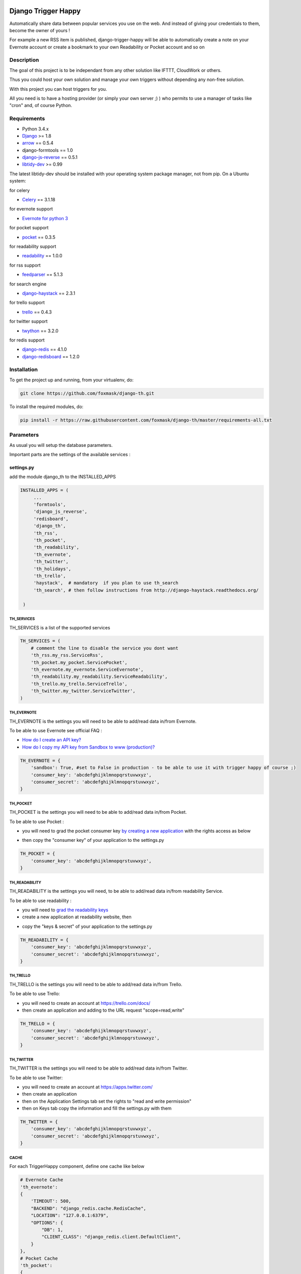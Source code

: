 .. image:: https://travis-ci.org/foxmask/django-th.svg?branch=master
    :target: https://travis-ci.org/foxmask/django-th
    :alt: Travis Status

.. image:: https://readthedocs.org/projects/trigger-happy/badge/?version=latest
    :target: https://readthedocs.org/projects/trigger-happy/?badge=latest
    :alt: Documentation status

.. image:: https://pypip.in/version/django-th/badge.svg
    :target: https://pypi.python.org/pypi/django-th/
    :alt: Latest version

.. image:: https://pypip.in/py_versions/django-th/badge.svg
    :target: https://pypi.python.org/pypi/django-th/
    :alt: Supported Python versions

.. image:: https://pypip.in/license/django-th/badge.svg
    :target: https://pypi.python.org/pypi/django-th/
    :alt: License


====================
Django Trigger Happy
====================

Automatically share data between popular services you use on the web.
And instead of giving your credentials to them, become the owner of yours !

For example a new RSS item is published, django-trigger-happy will be able to 
automatically create a note on your Evernote account or create a bookmark to
your own Readability or Pocket account and so on

.. image:: http://trigger-happy.eu/static/th_esb.png


Description
===========

The goal of this project is to be independant from any other solution like 
IFTTT, CloudWork or others.

Thus you could host your own solution and manage your own triggers without 
depending any non-free solution.

With this project you can host triggers for you.

All you need is to have a hosting provider (or simply your own server ;) )
who permits to use a manager of tasks like "cron" and, of course Python.

Requirements
============

* Python 3.4.x
* `Django <https://pypi.python.org/pypi/Django/>`_ >= 1.8
* `arrow <https://pypi.python.org/pypi/arrow>`_ == 0.5.4
* django-formtools == 1.0
* `django-js-reverse <https://pypi.python.org/pypi/django-js-reverse>`_ == 0.5.1
* `libtidy-dev <http://tidy.sourceforge.net/>`_  >= 0.99

The latest libtidy-dev should be installed with your operating system package manager, not from pip.
On a Ubuntu system: 
 
.. code:: system
    apt-get install libtidy-dev


for celery

* `Celery <http://www.celeryproject.org/>`_ == 3.1.18

for evernote support

* `Evernote for python 3 <https://github.com/evernote/evernote-sdk-python3>`_ 

for pocket support

* `pocket <https://pypi.python.org/pypi/pocket>`_  == 0.3.5

for readability support

* `readability <https://pypi.python.org/pypi/readability-api>`_ == 1.0.0

for rss support

* `feedparser <https://pypi.python.org/pypi/feedparser>`_  == 5.1.3

for search engine

* `django-haystack <https://github.com/django-haystack/django-haystack>`_ == 2.3.1

for trello support

* `trello <https://github.com/sarumont/py-trello>`_  == 0.4.3

for twitter support

* `twython <https://github.com/ryanmcgrath/twython>`_  == 3.2.0


for redis support 

* `django-redis <https://pypi.python.org/pypi/django-redis>`_ == 4.1.0
* `django-redisboard <https://pypi.python.org/pypi/django-redisboard>`_ == 1.2.0



Installation
============

To get the project up and running, from your virtualenv, do:

.. code:: system
    
    git clone https://github.com/foxmask/django-th.git
    

To install the required modules, do:

.. code:: system

    pip install -r https://raw.githubusercontent.com/foxmask/django-th/master/requirements-all.txt


Parameters
==========

As usual you will setup the database parameters.

Important parts are the settings of the available services :

settings.py 
-----------

add the module django_th to the INSTALLED_APPS


.. code:: python

   INSTALLED_APPS = (
        ...
        'formtools',
        'django_js_reverse',
        'redisboard',
        'django_th',
        'th_rss',
        'th_pocket',
        'th_readability',
        'th_evernote',
        'th_twitter',
        'th_holidays',
        'th_trello',
        'haystack',  # mandatory  if you plan to use th_search
        'th_search', # then follow instructions from http://django-haystack.readthedocs.org/

    )


TH_SERVICES
~~~~~~~~~~~

TH_SERVICES is a list of the supported services

.. code:: python

    TH_SERVICES = (
        # comment the line to disable the service you dont want
        'th_rss.my_rss.ServiceRss',
        'th_pocket.my_pocket.ServicePocket',
        'th_evernote.my_evernote.ServiceEvernote',
        'th_readability.my_readability.ServiceReadability',
        'th_trello.my_trello.ServiceTrello',
        'th_twitter.my_twitter.ServiceTwitter',
    )



TH_EVERNOTE
~~~~~~~~~~~

TH_EVERNOTE is the settings you will need to be able to add/read data in/from Evernote.

To be able to use Evernote see official FAQ :

* `How do I create an API key? <https://dev.evernote.com/support/faq.php#createkey>`_
* `How do I copy my API key from Sandbox to www (production)? <https://dev.evernote.com/support/faq.php#activatekey>`_

.. code:: python

    TH_EVERNOTE = {
        'sandbox': True, #set to False in production - to be able to use it with trigger happy of course ;)
        'consumer_key': 'abcdefghijklmnopqrstuvwxyz',
        'consumer_secret': 'abcdefghijklmnopqrstuvwxyz',
    }



TH_POCKET
~~~~~~~~~

TH_POCKET is the settings you will need to be able to add/read data in/from Pocket.

To be able to use Pocket :

* you will need to grad the pocket consumer key `by creating a new application <http://getpocket.com/developer/apps/>`_ with the rights access as below

.. image:: http://foxmask.info/public/trigger_happy/pocket_account_settings.png 

* then copy the "consumer key" of your application to the settings.py

.. code:: python

    TH_POCKET = {
        'consumer_key': 'abcdefghijklmnopqrstuvwxyz',
    }



TH_READABILITY
~~~~~~~~~~~~~~

TH_READABILITY is the settings you will need, to be able to add/read data in/from readability Service.

To be able to use readability :

* you will need to `grad the readability keys <https://readability.com/developers/api>`_
* create a new application at readability website, then

.. image:: http://foxmask.info/public/trigger_happy/readability_account_settings.png 

* copy the "keys & secret" of your application to the settings.py
 
.. code:: python

    TH_READABILITY = {
        'consumer_key': 'abcdefghijklmnopqrstuvwxyz',
        'consumer_secret': 'abcdefghijklmnopqrstuvwxyz',
    }



TH_TRELLO
~~~~~~~~~~

TH_TRELLO is the settings you will need to be able to add/read data in/from Trello.

To be able to use Trello:

* you will need to create an account at https://trello.com/docs/
* then create an application and adding to the URL request "scope=read,write"

.. image:: http://foxmask.info/public/trigger_happy/twitter_key_settings.png 

.. code:: python

    TH_TRELLO = {
        'consumer_key': 'abcdefghijklmnopqrstuvwxyz',
        'consumer_secret': 'abcdefghijklmnopqrstuvwxyz',
    }


TH_TWITTER
~~~~~~~~~~

TH_TWITTER is the settings you will need to be able to add/read data in/from Twitter.

To be able to use Twitter:

* you will need to create an account at https://apps.twitter.com/
* then create an application
* then on the Application Settings tab set the rights to "read and write permission"
* then on Keys tab copy the information and fill the settings.py with them

.. image:: http://foxmask.info/public/trigger_happy/twitter_key_settings.png 

.. code:: python

    TH_TWITTER = {
        'consumer_key': 'abcdefghijklmnopqrstuvwxyz',
        'consumer_secret': 'abcdefghijklmnopqrstuvwxyz',
    }

CACHE 
~~~~~

For each TriggerHappy component, define one cache like below 

.. code:: python

    # Evernote Cache
    'th_evernote':
    {
        'TIMEOUT': 500,
        "BACKEND": "django_redis.cache.RedisCache",
        "LOCATION": "127.0.0.1:6379",
        "OPTIONS": {
            "DB": 1,
            "CLIENT_CLASS": "django_redis.client.DefaultClient",
        }
    },
    # Pocket Cache
    'th_pocket':
    {
        'TIMEOUT': 500,
        "BACKEND": "django_redis.cache.RedisCache",
        "LOCATION": "127.0.0.1:6379",
        "OPTIONS": {
            "DB": 2,
            "CLIENT_CLASS": "django_redis.client.DefaultClient",
        }
    },
    # RSS Cache
    'th_rss':
    {
        'TIMEOUT': 500,
        "BACKEND": "django_redis.cache.RedisCache",
        "LOCATION": "127.0.0.1:6379",
        "OPTIONS": {
            "DB": 3,
            "CLIENT_CLASS": "django_redis.client.DefaultClient",
        }
    },
    # Readability
    'th_readability':
    {
        'TIMEOUT': 500,
        "BACKEND": "django_redis.cache.RedisCache",
        "LOCATION": "127.0.0.1:6379",
        "OPTIONS": {
            "DB": 4,
            "CLIENT_CLASS": "django_redis.client.DefaultClient",
        }
    },
    # Trello Cache
    'th_trello':
    {
        'TIMEOUT': 500,
        "BACKEND": "django_redis.cache.RedisCache",
        "LOCATION": "127.0.0.1:6379",
        "OPTIONS": {
            "DB": 5,
            "CLIENT_CLASS": "django_redis.client.DefaultClient",
        }
    },
    # Twitter Cache
    'th_twitter':
    {
        'TIMEOUT': 500,
        "BACKEND": "django_redis.cache.RedisCache",
        "LOCATION": "127.0.0.1:6379",
        "OPTIONS": {
            "DB": 6,
            "CLIENT_CLASS": "django_redis.client.DefaultClient",
        }
    },


CELERY 
~~~~~~

Celery will handle tasks itself to populate the cache from provider services
and then exploit it to publish the data to the expected consumer services


* From Settings


Define the broker then the scheduler

.. code:: python

    BROKER_URL = 'redis://localhost:6379/0'

    CELERYBEAT_SCHEDULE = {
        'read-data': {
            'task': 'django_th.tasks.read_data',
            'schedule': crontab(minute='27,54'),
        },
        'publish-data': {
            'task': 'django_th.tasks.publish_data',
            'schedule': crontab(minute='59'),
        },
    }


* From SUPERVISORD

.. code:: python

    [program:django_th_worker]
    user = foxmask
    directory=/home/projects/trigger-happy/th
    command=/home/projects/trigger-happy/bin/celery -A django_th worker --autoscale=10,3 -l info
    autostart=true
    autorestart=true
    redirect_stderr=true
    stdout_logfile=/home/projects/trigger-happy/logs/trigger-happy.log
    stderr_logfile=/home/projects/trigger-happy/logs/trigger-happy-err.log

    [program:django_th_beat]
    user = foxmask
    directory=/home/projects/trigger-happy/th
    command=/home/projects/trigger-happy/bin/celery -A django_th beat -l info
    autostart=true
    autorestart=true
    redirect_stderr=true
    stdout_logfile=/home/projects/trigger-happy/logs/trigger-happy.log
    stderr_logfile=/home/projects/trigger-happy/logs/trigger-happy-err.log


urls.py
-------

.. code:: python

    from django.conf.urls import patterns, include, url
    from django.contrib import admin

    urlpatterns = patterns('',
         # Examples:
         # url(r'^$', 'th.views.home', name='home'),
         # url(r'^blog/', include('blog.urls')),
  
         url(r'^admin/', include(admin.site.urls)),
         url(r'', include('django_th.urls')),
    )



Update the database
-------------------

Once the settings is done, enter the following command to sync the database


if you start from scratch and dont have created a django application yet, you should do :


.. code-block:: bash

    python manage.py syncdb 


otherwise do :


.. code-block:: bash

    python manage.py migrate

if you meet some errors with this last command, have a look at MIGRATION_0.10.x_to_0.11.x.rst file


Starting the application
------------------------

.. code-block:: bash

    python manage.py runserver


Now that everything is in place, Celery will do our job in background 
in the meantime you will be able to manage your triggers from the front part



Setting up : Administration
===========================

Once the module is installed, go to the admin panel and activate the service you want. 

Currently there are 5 services, Evernote, Pocket, RSS, Trello and Twitter.

.. image:: http://foxmask.info/public/trigger_happy/th_admin_evernote_activated.png

.. image:: http://foxmask.info/public/trigger_happy/th_admin_pocket_activated.png

.. image:: http://foxmask.info/public/trigger_happy/th_admin_readability_activated.png

.. image:: http://foxmask.info/public/trigger_happy/th_admin_rss_activated1.png

.. image:: http://foxmask.info/public/trigger_happy/th_admin_twitter_activated.png



Once they are activated....

.. image:: http://foxmask.info/public/trigger_happy/admin_service_list.png


... User can use them



Usage :
=======

Activating services : 
---------------------

The user activates the service for their own need. If the service requires an external authentication, he will be redirected to the service which will ask him the authorization to acces the user's account. 
Once it's done, goes back to django-trigger-happy to finish and record the "auth token".

.. image:: http://foxmask.info/public/trigger_happy/public_services_activated.png

Using the activated services :
------------------------------

a set of 3 pages will ask to the user information that will permit to trigger data from a service "provider" to a service "consummer".

For example : 

* page 1 : the user gives a RSS feed
* page 2 : the user gives the name of the notebook where notes will be stored and a tag if he wants
* page 3 : the user gives a description


Fire the Triggers by hands :
============================

Here are the available management commands you can use by hand when you need to bypass the beat of Celery :

.. code:: python

    Available subcommands:

    [django_th]
        fire_read_data     # will put date in cache
        fire_publish_data  # will read cache and publish data
 

To start handling the queue of triggers you/your users configured, just set those 2 management commands in a crontab or any other scheduler solution of your choice, if you dont want to use the beat of Celery

Also : Keep in mind to avoid to set a too short duration between 2 run to avoid to be blocked by the externals services (by their rate limitation) you/your users want to reach.


Complete Documentation
======================

http://trigger-happy.readthedocs.org/


Blog posts :
============

You can find all details of all existing services of the blog :
http://www.foxmask.info/tag/TriggerHappy
